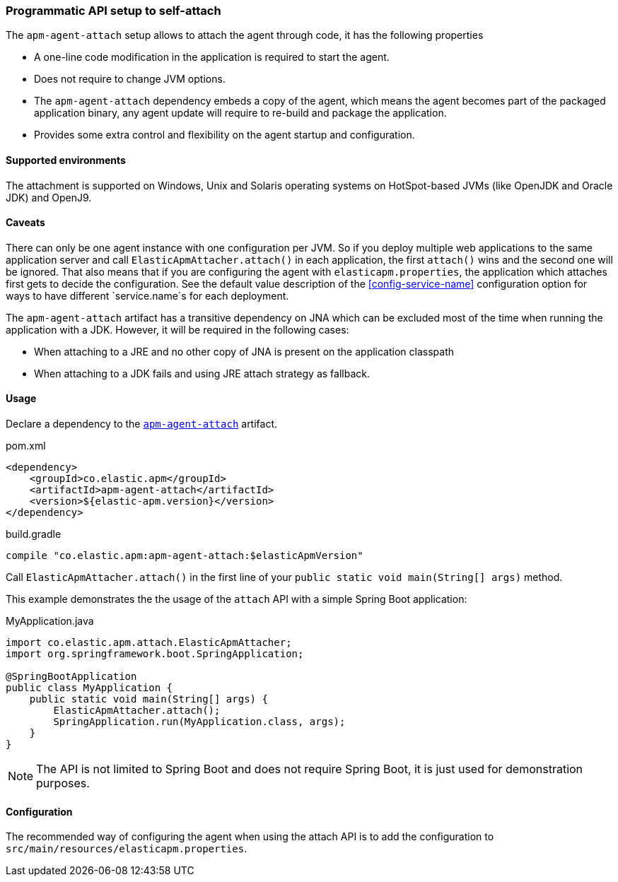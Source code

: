 [[setup-attach-api]]
=== Programmatic API setup to self-attach

The `apm-agent-attach` setup allows to attach the agent through code, it has the following properties

- A one-line code modification in the application is required to start the agent.
- Does not require to change JVM options.
- The `apm-agent-attach` dependency embeds a copy of the agent, which means the agent becomes part of the packaged application binary,
any agent update will require to re-build and package the application.
- Provides some extra control and flexibility on the agent startup and configuration.

[float]
[[setup-attach-api-supported-environments]]
==== Supported environments

The attachment is supported on Windows,
Unix and Solaris operating systems on HotSpot-based JVMs (like OpenJDK and Oracle JDK) and OpenJ9.

[float]
[[setup-attach-api-caveats]]
==== Caveats

There can only be one agent instance with one configuration per JVM.
So if you deploy multiple web applications to the same application server and call `ElasticApmAttacher.attach()` in each application,
the first `attach()` wins and the second one will be ignored.
That also means that if you are configuring the agent with `elasticapm.properties`,
the application which attaches first gets to decide the configuration.
See the default value description of the <<config-service-name>> configuration option for ways to have different `service.name`s for each deployment.

The `apm-agent-attach` artifact has a transitive dependency on JNA which can be excluded most of the time when running
the application with a JDK. However, it will be required in the following cases:

* When attaching to a JRE and no other copy of JNA is present on the application classpath
* When attaching to a JDK fails and using JRE attach strategy as fallback.

[float]
[[setup-attach-api-usage]]
==== Usage

Declare a dependency to the link:https://search.maven.org/search?q=g:co.elastic.apm%20AND%20a:apm-agent-attach[`apm-agent-attach`] artifact.

[source,xml]
.pom.xml
----
<dependency>
    <groupId>co.elastic.apm</groupId>
    <artifactId>apm-agent-attach</artifactId>
    <version>${elastic-apm.version}</version>
</dependency>
----

[source,groovy]
.build.gradle
----
compile "co.elastic.apm:apm-agent-attach:$elasticApmVersion"
----


Call `ElasticApmAttacher.attach()` in the first line of your `public static void main(String[] args)` method.

This example demonstrates the the usage of the `attach` API with a simple Spring Boot application:

[source,java]
.MyApplication.java
----
import co.elastic.apm.attach.ElasticApmAttacher;
import org.springframework.boot.SpringApplication;

@SpringBootApplication
public class MyApplication {
    public static void main(String[] args) {
        ElasticApmAttacher.attach();
        SpringApplication.run(MyApplication.class, args);
    }
}
----

NOTE: The API is not limited to Spring Boot and does not require Spring Boot, it is just used for demonstration purposes.

[float]
[[setup-attach-api-configuration]]
==== Configuration

The recommended way of configuring the agent when using the attach API is to add the configuration to `src/main/resources/elasticapm.properties`.
